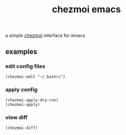 #+TITLE: chezmoi emacs

a simple [[https://github.com/twpayne/chezmoi][chezmoi]]  interface for emacs

** examples
***  edit config files
#+BEGIN_SRC elisp
(chezmoi-edit "~/.bashrc")
#+END_SRC
*** apply config
#+BEGIN_SRC elisp
(chezmoi-apply-dry-run)
(chezmoi-apply)
#+END_SRC
*** view diff
#+BEGIN_SRC elisp
(chezmoi-diff)
#+END_SRC

